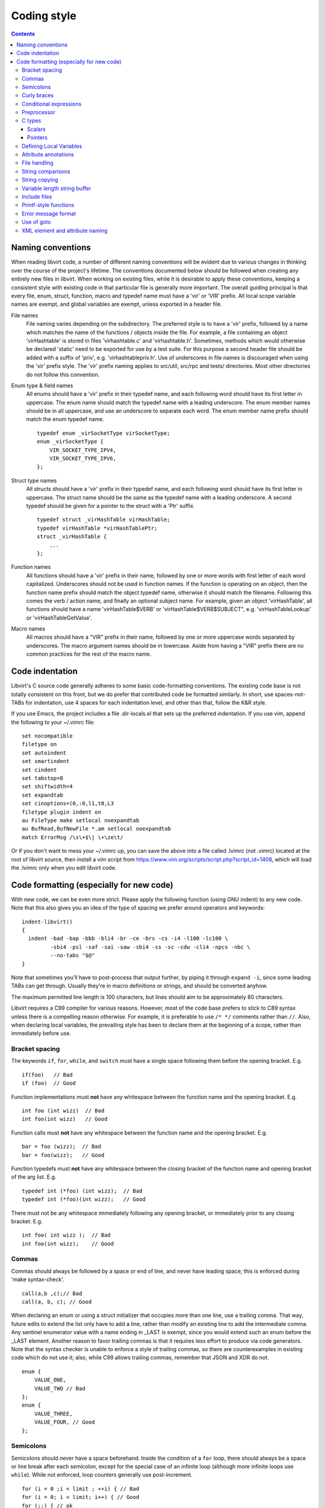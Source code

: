 ============
Coding style
============

.. contents::

Naming conventions
==================

When reading libvirt code, a number of different naming
conventions will be evident due to various changes in thinking
over the course of the project's lifetime. The conventions
documented below should be followed when creating any entirely new
files in libvirt. When working on existing files, while it is
desirable to apply these conventions, keeping a consistent style
with existing code in that particular file is generally more
important. The overall guiding principal is that every file, enum,
struct, function, macro and typedef name must have a 'vir' or
'VIR' prefix. All local scope variable names are exempt, and
global variables are exempt, unless exported in a header file.

File names
   File naming varies depending on the subdirectory. The preferred
   style is to have a 'vir' prefix, followed by a name which
   matches the name of the functions / objects inside the file.
   For example, a file containing an object 'virHashtable' is
   stored in files 'virhashtable.c' and 'virhashtable.h'.
   Sometimes, methods which would otherwise be declared 'static'
   need to be exported for use by a test suite. For this purpose a
   second header file should be added with a suffix of 'priv',
   e.g. 'virhashtablepriv.h'. Use of underscores in file names is
   discouraged when using the 'vir' prefix style. The 'vir' prefix
   naming applies to src/util, src/rpc and tests/ directories.
   Most other directories do not follow this convention.

Enum type & field names
   All enums should have a 'vir' prefix in their typedef name, and
   each following word should have its first letter in uppercase.
   The enum name should match the typedef name with a leading
   underscore. The enum member names should be in all uppercase,
   and use an underscore to separate each word. The enum member
   name prefix should match the enum typedef name.

   ::

     typedef enum _virSocketType virSocketType;
     enum _virSocketType {
         VIR_SOCKET_TYPE_IPV4,
         VIR_SOCKET_TYPE_IPV6,
     };

Struct type names
   All structs should have a 'vir' prefix in their typedef name,
   and each following word should have its first letter in
   uppercase. The struct name should be the same as the typedef
   name with a leading underscore. A second typedef should be
   given for a pointer to the struct with a 'Ptr' suffix.

   ::

     typedef struct _virHashTable virHashTable;
     typedef virHashTable *virHashTablePtr;
     struct _virHashTable {
         ...
     };

Function names
   All functions should have a 'vir' prefix in their name,
   followed by one or more words with first letter of each word
   capitalized. Underscores should not be used in function names.
   If the function is operating on an object, then the function
   name prefix should match the object typedef name, otherwise it
   should match the filename. Following this comes the verb /
   action name, and finally an optional subject name. For example,
   given an object 'virHashTable', all functions should have a
   name 'virHashTable$VERB' or 'virHashTable$VERB$SUBJECT", e.g.
   'virHashTableLookup' or 'virHashTableGetValue'.

Macro names
   All macros should have a "VIR" prefix in their name, followed
   by one or more uppercase words separated by underscores. The
   macro argument names should be in lowercase. Aside from having
   a "VIR" prefix there are no common practices for the rest of
   the macro name.

Code indentation
================

Libvirt's C source code generally adheres to some basic
code-formatting conventions. The existing code base is not totally
consistent on this front, but we do prefer that contributed code
be formatted similarly. In short, use spaces-not-TABs for
indentation, use 4 spaces for each indentation level, and other
than that, follow the K&R style.

If you use Emacs, the project includes a file .dir-locals.el that
sets up the preferred indentation. If you use vim, append the
following to your ~/.vimrc file:

::

  set nocompatible
  filetype on
  set autoindent
  set smartindent
  set cindent
  set tabstop=8
  set shiftwidth=4
  set expandtab
  set cinoptions=(0,:0,l1,t0,L3
  filetype plugin indent on
  au FileType make setlocal noexpandtab
  au BufRead,BufNewFile *.am setlocal noexpandtab
  match ErrorMsg /\s\+$\| \+\ze\t/

Or if you don't want to mess your ~/.vimrc up, you can save the
above into a file called .lvimrc (not .vimrc) located at the root
of libvirt source, then install a vim script from
https://www.vim.org/scripts/script.php?script_id=1408, which will
load the .lvimrc only when you edit libvirt code.

Code formatting (especially for new code)
=========================================

With new code, we can be even more strict. Please apply the
following function (using GNU indent) to any new code. Note that
this also gives you an idea of the type of spacing we prefer
around operators and keywords:

::

  indent-libvirt()
  {
    indent -bad -bap -bbb -bli4 -br -ce -brs -cs -i4 -l100 -lc100 \
           -sbi4 -psl -saf -sai -saw -sbi4 -ss -sc -cdw -cli4 -npcs -nbc \
           --no-tabs "$@"
  }

Note that sometimes you'll have to post-process that output
further, by piping it through ``expand -i``, since some leading
TABs can get through. Usually they're in macro definitions or
strings, and should be converted anyhow.

The maximum permitted line length is 100 characters, but lines
should aim to be approximately 80 characters.

Libvirt requires a C99 compiler for various reasons. However, most
of the code base prefers to stick to C89 syntax unless there is a
compelling reason otherwise. For example, it is preferable to use
``/* */`` comments rather than ``//``. Also, when declaring local
variables, the prevailing style has been to declare them at the
beginning of a scope, rather than immediately before use.

Bracket spacing
---------------

The keywords ``if``, ``for``, ``while``, and ``switch`` must have
a single space following them before the opening bracket. E.g.

::

  if(foo)   // Bad
  if (foo)  // Good

Function implementations must **not** have any whitespace between
the function name and the opening bracket. E.g.

::

  int foo (int wizz)  // Bad
  int foo(int wizz)   // Good

Function calls must **not** have any whitespace between the
function name and the opening bracket. E.g.

::

  bar = foo (wizz);  // Bad
  bar = foo(wizz);   // Good

Function typedefs must **not** have any whitespace between the
closing bracket of the function name and opening bracket of the
arg list. E.g.

::

  typedef int (*foo) (int wizz);  // Bad
  typedef int (*foo)(int wizz);   // Good

There must not be any whitespace immediately following any opening
bracket, or immediately prior to any closing bracket. E.g.

::

  int foo( int wizz );  // Bad
  int foo(int wizz);    // Good

Commas
------

Commas should always be followed by a space or end of line, and
never have leading space; this is enforced during 'make
syntax-check'.

::

  call(a,b ,c);// Bad
  call(a, b, c); // Good

When declaring an enum or using a struct initializer that occupies
more than one line, use a trailing comma. That way, future edits
to extend the list only have to add a line, rather than modify an
existing line to add the intermediate comma. Any sentinel
enumerator value with a name ending in \_LAST is exempt, since you
would extend such an enum before the \_LAST element. Another
reason to favor trailing commas is that it requires less effort to
produce via code generators. Note that the syntax checker is
unable to enforce a style of trailing commas, so there are
counterexamples in existing code which do not use it; also, while
C99 allows trailing commas, remember that JSON and XDR do not.

::

  enum {
      VALUE_ONE,
      VALUE_TWO // Bad
  };
  enum {
      VALUE_THREE,
      VALUE_FOUR, // Good
  };

Semicolons
----------

Semicolons should never have a space beforehand. Inside the
condition of a ``for`` loop, there should always be a space or
line break after each semicolon, except for the special case of an
infinite loop (although more infinite loops use ``while``). While
not enforced, loop counters generally use post-increment.

::

  for (i = 0 ;i < limit ; ++i) { // Bad
  for (i = 0; i < limit; i++) { // Good
  for (;;) { // ok
  while (1) { // Better

Empty loop bodies are better represented with curly braces and a
comment, although use of a semicolon is not currently rejected.

::

  while ((rc = waitpid(pid, &st, 0) == -1) &&
         errno == EINTR); // ok
  while ((rc = waitpid(pid, &st, 0) == -1) &&
         errno == EINTR) { // Better
      /* nothing */
  }

Curly braces
------------

Curly braces around an ``if``, ``while``, ``for`` etc. can be omitted if the
body and the condition itself occupy only a single line.
In every other case we require the braces. This
ensures that it is trivially easy to identify a
single-\ *statement* loop: each has only one *line* in its body.

::

  while (expr)             // single line body; {} is optional
      single_line_stmt();

::

  while (expr(arg1,
              arg2))      // indentation makes it obvious it is single line,
      single_line_stmt(); // {} is optional (not enforced either way)

::

  while (expr1 &&
         expr2) {         // multi-line, at same indentation, {} required
      single_line_stmt();
  }

However, the moment your loop/if/else body extends on to a second
line, for whatever reason (even if it's just an added comment),
then you should add braces. Otherwise, it would be too easy to
insert a statement just before that comment (without adding
braces), thinking it is already a multi-statement loop:

::

  while (true) // BAD! multi-line body with no braces
      /* comment... */
      single_line_stmt();

Do this instead:

::

  while (true) { // Always put braces around a multi-line body.
      /* comment... */
      single_line_stmt();
  }

There is one exception: when the second body line is not at the
same indentation level as the first body line:

::

  if (expr)
      die("a diagnostic that would make this line"
          " extend past the 80-column limit"));

It is safe to omit the braces in the code above, since the
further-indented second body line makes it obvious that this is
still a single-statement body.

To reiterate, don't do this:

::

  if (expr)            // BAD: no braces around...
      while (expr_2) { // ... a multi-line body
          ...
      }

Do this, instead:

::

  if (expr) {
      while (expr_2) {
          ...
      }
  }

However, there is one exception in the other direction, when even
a one-line block should have braces. That occurs when that
one-line, brace-less block is an ``if`` or ``else`` block, and the
counterpart block **does** use braces. In that case, put braces
around both blocks. Also, if the ``else`` block is much shorter
than the ``if`` block, consider negating the ``if``-condition and
swapping the bodies, putting the short block first and making the
longer, multi-line block be the ``else`` block.

::

  if (expr) {
      ...
      ...
  }
  else
      x = y;    // BAD: braceless "else" with braced "then",
                // and short block last

  if (expr)
      x = y;    // BAD: braceless "if" with braced "else"
  else {
      ...
      ...
  }

Keeping braces consistent and putting the short block first is
preferred, especially when the multi-line body is more than a few
lines long, because it is easier to read and grasp the semantics
of an if-then-else block when the simpler block occurs first,
rather than after the more involved block:

::

  if (!expr) {
    x = y; // putting the smaller block first is more readable
  } else {
      ...
      ...
  }

But if negating a complex condition is too ugly, then at least add
braces:

::

  if (complex expr not worth negating) {
      ...
      ...
  } else {
      x = y;
  }

Use hanging braces for compound statements: the opening brace of a
compound statement should be on the same line as the condition
being tested. Only top-level function bodies, nested scopes, and
compound structure declarations should ever have { on a line by
itself.

::

  void
  foo(int a, int b)
  {                          // correct - function body
      int 2d[][] = {
        {                    // correct - complex initialization
          1, 2,
        },
      };
      if (a)
      {                      // BAD: compound brace on its own line
          do_stuff();
      }
      {                      // correct - nested scope
          int tmp;
          if (a < b) {       // correct - hanging brace
              tmp = b;
              b = a;
              a = tmp;
          }
      }
  }

Conditional expressions
-----------------------

For readability reasons new code should avoid shortening
comparisons to 0 for numeric types. Boolean and pointer
comparisions may be shortened. All long forms are okay:

::

  virFooPtr foos = NULL;
  size nfoos = 0;
  bool hasFoos = false;

  GOOD:
    if (!foos)
    if (!hasFoos)
    if (nfoos == 0)
    if (foos == NULL)
    if (hasFoos == true)

  BAD:
    if (!nfoos)
    if (nfoos)

New code should avoid the ternary operator as much as possible.
Specifically it must never span more than one line or nest:

::

  BAD:
    char *foo = baz ?
                virDoSomethingReallyComplex(driver, vm, something, baz->foo) :
                NULL;

    char *foo = bar ? bar->baz ? bar->baz->foo : "nobaz" : "nobar";

Preprocessor
------------

Macros defined with an ALL_CAPS name should generally be assumed
to be unsafe with regards to arguments with side-effects (that is,
MAX(a++, b--) might increment a or decrement b too many or too few
times). Exceptions to this rule are explicitly documented for
macros in viralloc.h and virstring.h.

For variadic macros, stick with C99 syntax:

::

  #define vshPrint(_ctl, ...) fprintf(stdout, __VA_ARGS__)

Use parenthesis when checking if a macro is defined, and use
indentation to track nesting:

::

  #if defined(WITH_POSIX_FALLOCATE) && !defined(WITH_FALLOCATE)
  # define fallocate(a, ignored, b, c) posix_fallocate(a, b, c)
  #endif

C types
-------

Use the right type.

Scalars
~~~~~~~

-  If you're using ``int`` or ``long``, odds are good that there's
   a better type.
-  If a variable is counting something, be sure to declare it with
   an unsigned type.
-  If it's memory-size-related, use ``size_t`` (use ``ssize_t``
   only if required).
-  If it's file-size related, use uintmax_t, or maybe ``off_t``.
-  If it's file-offset related (i.e., signed), use ``off_t``.
-  If it's just counting small numbers use ``unsigned int``; (on
   all but oddball embedded systems, you can assume that that type
   is at least four bytes wide).
-  If a variable has boolean semantics, give it the ``bool`` type
   and use the corresponding ``true`` and ``false`` macros.
-  In the unusual event that you require a specific width, use a
   standard type like ``int32_t``, ``uint32_t``, ``uint64_t``,
   etc.
-  While using ``bool`` is good for readability, it comes with
   minor caveats:

   -  Don't use ``bool`` in places where the type size must be
      constant across all systems, like public interfaces and
      on-the-wire protocols. Note that it would be possible
      (albeit wasteful) to use ``bool`` in libvirt's logical wire
      protocol, since XDR maps that to its lower-level ``bool_t``
      type, which **is** fixed-size.
   -  Don't compare a bool variable against the literal, ``true``,
      since a value with a logical non-false value need not be
      ``1``. I.e., don't write ``if (seen == true) ...``. Rather,
      write ``if (seen)...``.

Of course, take all of the above with a grain of salt. If you're
about to use some system interface that requires a type like
``size_t``, ``pid_t`` or ``off_t``, use matching types for any
corresponding variables.

Also, if you try to use e.g., ``unsigned int`` as a type, and that
conflicts with the signedness of a related variable, sometimes
it's best just to use the **wrong** type, if *pulling the thread*
and fixing all related variables would be too invasive.

Finally, while using descriptive types is important, be careful
not to go overboard. If whatever you're doing causes warnings, or
requires casts, then reconsider or ask for help.

Pointers
~~~~~~~~

Ensure that all of your pointers are *const-correct*. Unless a
pointer is used to modify the pointed-to storage, give it the
``const`` attribute. That way, the reader knows up-front that this
is a read-only pointer. Perhaps more importantly, if we're
diligent about this, when you see a non-const pointer, you're
guaranteed that it is used to modify the storage it points to, or
it is aliased to another pointer that is.

Defining Local Variables
------------------------

Always define local variables at the top of the block in which they
are used (before any pure code). Although modern C compilers allow
defining a local variable in the middle of a block of code, this
practice can lead to bugs, and must be avoided in all libvirt
code. As indicated in these examples, it is okay to initialize
variables where they are defined, even if the initialization involves
calling another function.

::

  GOOD:
    int
    bob(char *loblaw)
    {
        int x;
        int y = lawBlog();
        char *z = NULL;

        x = y + 20;
        ...
    }

  BAD:
    int
    bob(char *loblaw)
    {
        int x;
        int y = lawBlog();

        x = y + 20;

        char *z = NULL; // <===
        ...
    }

Attribute annotations
---------------------

Use the following annotations to help the compiler and/or static
analysis tools understand the code better:

``ATTRIBUTE_NONNULL``
   passing NULL for this parameter is not allowed

``ATTRIBUTE_PACKED``
   force a structure to be packed

``G_GNUC_FALLTHROUGH``
   allow code reuse by multiple switch cases

``G_GNUC_NO_INLINE``
   the function is mocked in the test suite

``G_GNUC_NORETURN``
   the function never returns

``G_GNUC_NULL_TERMINATED``
   last parameter must be NULL

``G_GNUC_PRINTF``
   validate that the formatting string matches parameters

``G_GNUC_UNUSED``
   parameter is unused in this implementation of the function

``G_GNUC_WARN_UNUSED_RESULT``
   the return value must be checked

File handling
-------------

Usage of the ``fdopen()``, ``close()``, ``fclose()`` APIs is
deprecated in libvirt code base to help avoiding double-closing of
files or file descriptors, which is particularly dangerous in a
multi-threaded application. Instead of these APIs, use the macros
from virfile.h

-  Open a file from a file descriptor:

   ::

     if ((file = VIR_FDOPEN(fd, "r")) == NULL) {
         virReportSystemError(errno, "%s",
                              _("failed to open file from file descriptor"));
         return -1;
     }
     /* fd is now invalid; only access the file using file variable */

-  Close a file descriptor:

   ::

     if (VIR_CLOSE(fd) < 0) {
         virReportSystemError(errno, "%s", _("failed to close file"));
     }

-  Close a file:

   ::

     if (VIR_FCLOSE(file) < 0) {
         virReportSystemError(errno, "%s", _("failed to close file"));
     }

-  Close a file or file descriptor in an error path, without
   losing the previous ``errno`` value:

   ::

     VIR_FORCE_CLOSE(fd);
     VIR_FORCE_FCLOSE(file);

String comparisons
------------------

Do not use the strcmp, strncmp, etc functions directly. Instead
use one of the following semantically named macros

-  For strict equality:

   ::

     STREQ(a,b)
     STRNEQ(a,b)

-  For case insensitive equality:

   ::

     STRCASEEQ(a,b)
     STRCASENEQ(a,b)

-  For strict equality of a substring:

   ::

     STREQLEN(a,b,n)
     STRNEQLEN(a,b,n)

-  For case insensitive equality of a substring:

   ::

     STRCASEEQLEN(a,b,n)
     STRCASENEQLEN(a,b,n)

-  For strict equality of a prefix:

   ::

     STRPREFIX(a,b)

-  To avoid having to check if a or b are NULL:

   ::

     STREQ_NULLABLE(a, b)
     STRNEQ_NULLABLE(a, b)

String copying
--------------

Do not use the strncpy function. According to the man page, it
does **not** guarantee a NULL-terminated buffer, which makes it
extremely dangerous to use. Instead, use one of the replacement
functions provided by libvirt:

::

  virStrcpy(char *dest, const char *src, size_t destbytes)

Use this variant if you know you want to copy the entire src
string into dest.

::

  virStrcpyStatic(char *dest, const char *src)

Use this variant if you know you want to copy the entire src
string into dest **and** you know that your destination string is
a static string (i.e. that sizeof(dest) returns something
meaningful). Note that this is a macro, so arguments could be
evaluated more than once.

::

  dst = g_strdup(src);
  dst = g_strndup(src, n);

You should avoid using strdup or strndup directly as they do not
handle out-of-memory errors, and do not allow a NULL source. Use
``g_strdup`` and ``g_strndup`` from GLib which abort on OOM and
handle NULL source by returning NULL.

Variable length string buffer
-----------------------------

If there is a need for complex string concatenations, avoid using
the usual sequence of malloc/strcpy/strcat/snprintf functions and
make use of either the
`GString <https://developer.gnome.org/glib/stable/glib-Strings.html>`__
type from GLib or the virBuffer API. If formatting XML or QEMU
command line is needed, use the virBuffer API described in
virbuffer.h, since it has helper functions for those.

Typical usage is as follows:

::

  char *
  somefunction(...)
  {
     g_auto(virBuffer) buf = VIR_BUFFER_INITIALIZER;

     ...

     virBufferAddLit(&buf, "<domain>\n");

     ...

     if (some_error)
         return NULL; /* g_auto will free the memory used so far */

     ...

     virBufferAddLit(&buf, "</domain>\n");

     ...

     if (virBufferCheckError(&buf) < 0)
         return NULL;

     return virBufferContentAndReset(&buf);
  }

Include files
-------------

There are now quite a large number of include files, both libvirt
internal and external, and system includes. To manage all this
complexity it's best to stick to the following general plan for
all \*.c source files:

::

  /*
   * Copyright notice
   * ....
   * ....
   * ....
   *
   */

  #include <config.h>             Must come first in every file.

  #include <stdio.h>              Any system includes you need.
  #include <string.h>
  #include <limits.h>

  #if WITH_NUMACTL                Some system includes aren't supported
  # include <numa.h>              everywhere so need these #if guards.
  #endif

  #include "internal.h"           Include this first, after system includes.

  #include "util.h"               Any libvirt internal header files.
  #include "buf.h"

  static int
  myInternalFunc()                The actual code.
  {
      ...

Of particular note: **Do not** include libvirt/libvirt.h,
libvirt/virterror.h, libvirt/libvirt-qemu.h, or
libvirt/libvirt-lxc.h. They are included by "internal.h" already
and there are some special reasons why you cannot include these
files explicitly. One of the special cases, "libvirt/libvirt.h" is
included prior to "internal.h" in "remote_protocol.x", to avoid
exposing \*_LAST enum elements.

Printf-style functions
----------------------

Whenever you add a new printf-style function, i.e., one with a
format string argument and following "..." in its prototype, be
sure to use gcc's printf attribute directive in the prototype. For
example, here's the one for virCommandAddEnvFormat in
vircommand.h:

::

  void virCommandAddEnvFormat(virCommandPtr cmd, const char *format, ...)
      G_GNUC_PRINTF(2, 3);

This makes it so gcc's -Wformat and -Wformat-security options can
do their jobs and cross-check format strings with the number and
types of arguments.

When printing to a string, consider using GString or virBuffer for
incremental allocations, g_strdup_printf for a one-shot
allocation, and g_snprintf for fixed-width buffers. Only use
g_sprintf, if you can prove the buffer won't overflow.

Error message format
--------------------

Error messages visible to the user should be short and
descriptive. All error messages are translated using gettext and
thus must be wrapped in ``_()`` macro. To simplify the translation
work, the error message must not be concatenated from various
parts. To simplify searching for the error message in the code the
strings should not be broken even if they result into a line
longer than 80 columns and any formatting modifier should be
enclosed by quotes or other obvious separator. If a string used
with ``%s`` can be NULL the NULLSTR macro must be used.

::

  GOOD: virReportError(VIR_ERR_INTERNAL_ERROR,
                       _("Failed to connect to remote host '%s'"), hostname)

  BAD: virReportError(VIR_ERR_INTERNAL_ERROR,
                      _("Failed to %s to remote host '%s'"),
                      "connect", hostname);

  BAD: virReportError(VIR_ERR_INTERNAL_ERROR,
                      _("Failed to connect "
                      "to remote host '%s'),
                      hostname);

Use of goto
-----------

The use of goto is not forbidden, and goto is widely used
throughout libvirt. While the uncontrolled use of goto will
quickly lead to unmaintainable code, there is a place for it in
well structured code where its use increases readability and
maintainability. In general, if goto is used for error recovery,
it's likely to be ok, otherwise, be cautious or avoid it all
together.

The typical use of goto is to jump to cleanup code in the case of
a long list of actions, any of which may fail and cause the entire
operation to fail. In this case, a function will have a single
label at the end of the function. It's almost always ok to use
this style. In particular, if the cleanup code only involves
free'ing memory, then having multiple labels is overkill. g_free()
and most of the functions named XXXFree() in libvirt is required
to handle NULL as its arg. This does not apply to libvirt's public
APIs. Thus you can safely call free on all the variables even if
they were not yet allocated (yes they have to have been
initialized to NULL). This is much simpler and clearer than having
multiple labels. Note that most of libvirt's type declarations can
be marked with either ``g_autofree`` or ``g_autoptr`` which uses
the compiler's ``__attribute__((cleanup))`` that calls the
appropriate free function when the variable goes out of scope.

There are a couple of signs that a particular use of goto is not
ok:

-  You're using multiple labels. If you find yourself using
   multiple labels, you're strongly encouraged to rework your code
   to eliminate all but one of them.
-  The goto jumps back up to a point above the current line of
   code being executed. Please use some combination of looping
   constructs to re-execute code instead; it's almost certainly
   going to be more understandable by others. One well-known
   exception to this rule is restarting an i/o operation following
   EINTR.
-  The goto jumps down to an arbitrary place in the middle of a
   function followed by further potentially failing calls. You
   should almost certainly be using a conditional and a block
   instead of a goto. Perhaps some of your function's logic would
   be better pulled out into a helper function.

Although libvirt does not encourage the Linux kernel wind/unwind
style of multiple labels, there's a good general discussion of the
issue archived at
`KernelTrap <https://web.archive.org/web/20130521051957/http://kerneltrap.org/node/553/2131>`__

When using goto, please use one of these standard labels if it
makes sense:

::

  error:     A path only taken upon return with an error code
  cleanup:   A path taken upon return with success code + optional error
  no_memory: A path only taken upon return with an OOM error code
  retry:     If needing to jump upwards (e.g., retry on EINTR)

Top-level labels should be indented by one space (putting them on
the beginning of the line confuses function context detection in
git):

::

  int foo()
  {
      /* ... do stuff ... */
   cleanup:
      /* ... do other stuff ... */
  }


XML element and attribute naming
--------------------------------

New elements and/or attributes should be short and descriptive.
In general, they should reflect what the feature does instead of
how exactly it is named in given hypervisor because this creates
an abstraction that other drivers can benefit from (for instance
if the same feature is named differently in two hypervisors).
That is not to say an element or attribute can't have the same
name as in a hypervisor, but proceed with caution.

Single worded names are preferred, but if more words must be
used then they shall be joined in camelCase style.
